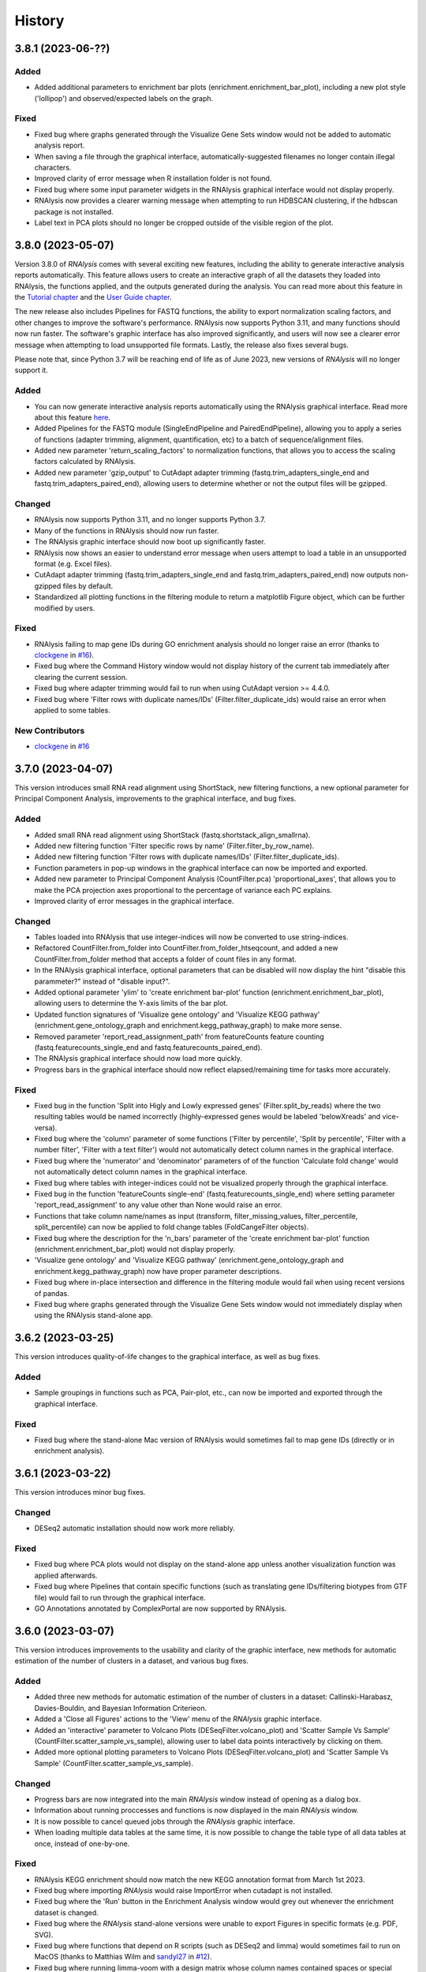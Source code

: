 =======
History
=======

3.8.1 (2023-06-??)
------------------

Added
*******
* Added additional parameters to enrichment bar plots (enrichment.enrichment_bar_plot), including a new plot style ('lollipop') and observed/expected labels on the graph.

Fixed
*******
* Fixed bug where graphs generated through the Visualize Gene Sets window would not be added to automatic analysis report.
* When saving a file through the graphical interface, automatically-suggested filenames no longer contain illegal characters.
* Improved clarity of error message when R installation folder is not found.
* Fixed bug where some input parameter widgets in the RNAlysis graphical interface would not display properly.
* RNAlysis now provides a clearer warning message when attempting to run HDBSCAN clustering, if the hdbscan package is not installed.
* Label text in PCA plots should no longer be cropped outside of the visible region of the plot.

3.8.0 (2023-05-07)
------------------
Version 3.8.0 of *RNAlysis* comes with several exciting new features, including the ability to generate interactive analysis reports automatically.
This feature allows users to create an interactive graph of all the datasets they loaded into RNAlysis, the functions applied, and the outputs generated during the analysis.
You can read more about this feature in the `Tutorial chapter <https://guyteichman.github.io/RNAlysis/build/tutorial.html#create-analysis-report>`_ and the `User Guide chapter <https://guyteichman.github.io/RNAlysis/build/user_guide_gui.html#rnalysis-interactive-analysis-reports>`_.

The new release also includes Pipelines for FASTQ functions, the ability to export normalization scaling factors, and other changes to improve the software's performance.
RNAlysis now supports Python 3.11, and many functions should now run faster. The software's graphic interface has also improved significantly, and users will now see a clearer error message when attempting to load unsupported file formats.
Lastly, the release also fixes several bugs.

Please note that, since Python 3.7 will be reaching end of life as of June 2023, new versions of *RNAlysis* will no longer support it.

Added
*******
* You can now generate interactive analysis reports automatically using the RNAlysis graphical interface. Read more about this feature `here <https://guyteichman.github.io/RNAlysis/build/user_guide_gui.html>`_.
* Added Pipelines for the FASTQ module (SingleEndPipeline and PairedEndPipeline), allowing you to apply a series of functions (adapter trimming, alignment, quantification, etc) to a batch of sequence/alignment files.
* Added new parameter 'return_scaling_factors' to normalization functions, that allows you to access the scaling factors calculated by RNAlysis.
* Added new parameter 'gzip_output' to CutAdapt adapter trimming (fastq.trim_adapters_single_end and fastq.trim_adapters_paired_end), allowing users to determine whether or not the output files will be gzipped.

Changed
*******
* RNAlysis now supports Python 3.11, and no longer supports Python 3.7.
* Many of the functions in RNAlysis should now run faster.
* The RNAlysis graphic interface should now boot up significantly faster.
* RNAlysis now shows an easier to understand error message when users attempt to load a table in an unsupported format (e.g. Excel files).
* CutAdapt adapter trimming (fastq.trim_adapters_single_end and fastq.trim_adapters_paired_end) now outputs non-gzipped files by default.
* Standardized all plotting functions in the filtering module to return a matplotlib Figure object, which can be further modified by users.

Fixed
*******
* RNAlysis failing to map gene IDs during GO enrichment analysis should no longer raise an error (thanks to `clockgene <https://github.com/clockgene>`_ in `#16 <https://github.com/GuyTeichman/RNAlysis/issues/16>`_).
* Fixed bug where the Command History window would not display history of the current tab immediately after clearing the current session.
* Fixed bug where adapter trimming would fail to run when using CutAdapt version >= 4.4.0.
* Fixed bug where 'Filter rows with duplicate names/IDs' (Filter.filter_duplicate_ids) would raise an error when applied to some tables.

New Contributors
*****************
* `clockgene`_ in `#16`_


3.7.0 (2023-04-07)
------------------
This version introduces small RNA read alignment using ShortStack, new filtering functions, a new optional parameter for Principal Component Analysis, improvements to the graphical interface, and bug fixes.

Added
*******
* Added small RNA read alignment using ShortStack (fastq.shortstack_align_smallrna).
* Added new filtering function 'Filter specific rows by name' (Filter.filter_by_row_name).
* Added new filtering function 'Filter rows with duplicate names/IDs' (Filter.filter_duplicate_ids).
* Function parameters in pop-up windows in the graphical interface can now be imported and exported.
* Added new parameter to Principal Component Analysis (CountFilter.pca) 'proportional_axes', that allows you to make the PCA projection axes proportional to the percentage of variance each PC explains.
* Improved clarity of error messages in the graphical interface.

Changed
*******
* Tables loaded into RNAlysis that use integer-indices will now be converted to use string-indices.
* Refactored CountFilter.from_folder into CountFilter.from_folder_htseqcount, and added a new CountFilter.from_folder method that accepts a folder of count files in any format.
* In the RNAlysis graphical interface, optional parameters that can be disabled will now display the hint "disable this parammeter?" instead of "disable input?".
* Added optional parameter 'ylim' to 'create enrichment bar-plot' function (enrichment.enrichment_bar_plot), allowing users to determine the Y-axis limits of the bar plot.
* Updated function signatures of 'Visualize gene ontology' and 'Visualize KEGG pathway' (enrichment.gene_ontology_graph and enrichment.kegg_pathway_graph) to make more sense.
* Removed parameter 'report_read_assignment_path' from featureCounts feature counting (fastq.featurecounts_single_end and fastq.featurecounts_paired_end).
* The RNAlysis graphical interface should now load more quickly.
* Progress bars in the graphical interface should now reflect elapsed/remaining time for tasks more accurately.

Fixed
*******
* Fixed bug in the function 'Split into Higly and Lowly expressed genes' (Filter.split_by_reads) where the two resulting tables would be named incorrectly (highly-expressed genes would be labeled 'belowXreads' and vice-versa).
* Fixed bug where the 'column' parameter of some functions ('Filter by percentile', 'Split by percentile', 'Filter with a number filter', 'Filter with a text filter') would not automatically detect column names in the graphical interface.
* Fixed bug where the 'numerator' and 'denominator' parameters of of the function 'Calculate fold change' would not automatically detect column names in the graphical interface.
* Fixed bug where tables with integer-indices could not be visualized properly through the graphical interface.
* Fixed bug in the function 'featureCounts single-end' (fastq.featurecounts_single_end) where setting parameter 'report_read_assignment' to any value other than None would raise an error.
* Functions that take column name/names as input (transform, filter_missing_values, filter_percentile, split_percentile) can now be applied to fold change tables (FoldCangeFilter objects).
* Fixed bug where the description for the 'n_bars' parameter of the 'create enrichment bar-plot' function (enrichment.enrichment_bar_plot) would not display properly.
* 'Visualize gene ontology' and 'Visualize KEGG pathway' (enrichment.gene_ontology_graph and enrichment.kegg_pathway_graph) now have proper parameter descriptions.
* Fixed bug where in-place intersection and difference in the filtering module would fail when using recent versions of pandas.
* Fixed bug where graphs generated through the Visualize Gene Sets window would not immediately display when using the RNAlysis stand-alone app.

3.6.2 (2023-03-25)
------------------
This version introduces quality-of-life changes to the graphical interface, as well as bug fixes.

Added
*******
* Sample groupings in functions such as PCA, Pair-plot, etc., can now be imported and exported through the graphical interface.

Fixed
*******
* Fixed bug where the stand-alone Mac version of RNAlysis would sometimes fail to map gene IDs (directly or in enrichment analysis).

3.6.1 (2023-03-22)
------------------
This version introduces minor bug fixes.

Changed
********
* DESeq2 automatic installation should now work more reliably.

Fixed
******
* Fixed bug where PCA plots would not display on the stand-alone app unless another visualization function was applied afterwards.
* Fixed bug where Pipelines that contain specific functions (such as translating gene IDs/filtering biotypes from GTF file) would fail to run through the graphical interface.
* GO Annotations annotated by ComplexPortal are now supported by RNAlysis.

3.6.0 (2023-03-07)
------------------
This version introduces improvements to the usability and clarity of the graphic interface,
new methods for automatic estimation of the number of clusters in a dataset,
and various bug fixes.

Added
******
* Added three new methods for automatic estimation of the number of clusters in a dataset: Callinski-Harabasz, Davies-Bouldin, and Bayesian Information Criterieon.
* Added a 'Close all Figures' actions to the 'View' menu of the *RNAlysis* graphic interface.
* Added an 'interactive' parameter to Volcano Plots (DESeqFilter.volcano_plot) and 'Scatter Sample Vs Sample' (CountFilter.scatter_sample_vs_sample), allowing user to label data points interactively by clicking on them.
* Added more optional plotting parameters to Volcano Plots (DESeqFilter.volcano_plot) and 'Scatter Sample Vs Sample' (CountFilter.scatter_sample_vs_sample).

Changed
********
* Progress bars are now integrated into the main *RNAlysis* window instead of opening as a dialog box.
* Information about running proccesses and functions is now displayed in the main *RNAlysis* window.
* It is now possible to cancel queued jobs through the *RNAlysis* graphic interface.
* When loading multiple data tables at the same time, it is now possible to change the table type of all data tables at once, instead of one-by-one.

Fixed
******
* RNAlysis KEGG enrichment should now match the new KEGG annotation format from March 1st 2023.
* Fixed bug where importing *RNAlysis* would raise ImportError when cutadapt is not installed.
* Fixed bug where the 'Run' button in the Enrichment Analysis window would grey out whenever the enrichment dataset is changed.
* Fixed bug where the *RNAlysis* stand-alone versions were unable to export Figures in specific formats (e.g. PDF, SVG).
* Fixed bug where functions that depend on R scripts (such as DESeq2 and limma) would sometimes fail to run on MacOS (thanks to Matthias Wilm and `sandyl27 <https://github.com/sandyl27>`_ in `#12 <https://github.com/GuyTeichman/RNAlysis/issues/12>`_).
* Fixed bug where running limma-voom with a design matrix whose column names contained spaces or special characterse would raise an error.
* Fixed bug where the 'highlight' parameter of CountFilter.scatter_sample_vs_sample would not work when used through the graphic interface.
* Fixed bug where enrichment analysis would sometimes fail to run when 'exclude_unannotated_genes' is set to False.
* Fixed bug where translate_gene_ids() would fail for RankedSet objects.
* Fixed bug where filtering gene sets by user-defined attributes (FeatureSet.filter_by_attribute()) would occasionally fail to run.

New Contributors
*****************
* `sandyl27`_ in `#12`_

3.5.2 (2023-02-23)
------------------
This version includes bug fixes for a few quality-of-life issues which were introduced in version RNAlysis 3.5.0.

Changed
********
* It is now possible to change the parallel backend of performance-intensive functions such as clustering an enrichment analysis in non-standalone versions of RNAlysis.
* Expanded the Frequently Asked Questions page.
* Added Perl as a dependency for Windows users on the How to Install page.
* Automatic row colours in column-picking tables should no longer mismatch with font colors in a way that obscures visibility.

Fixed
*****
* Fixed bug where occasionally newly-created tabs would open twice instead of once.
* Fixed bug where the 'Add Function' button of the Pipeline window would appear in the wrong location.
* Fixed bug where RNAlysis sessions saved after version 3.5.0 which contain gene sets would raise an error when loaded.
* Fixed typos in the RNAlysis tutorial.

3.5.1 (2023-02-22)
------------------
This version introduces minor bug fixes.

Fixed
*****
* Fixed bug where the *RNAlysis* stand-alone app would sometimes fail to run CutAdapt (thanks to Matthias Wilm).
* Fixed bug where the User Guide action in the graphical interface would point to the Tutorial, and vice versa.
* The X and Y axis labels on volcano plots should now format the 'log' in the label correctly.

3.5.0 (2023-02-08)
------------------
This version introduces new features such as differential expression analysis with the Limma-Voom pipeline,
customizable databases for the quick-search function, basic filtering and procrssing functions for gene sets,
improved progammatic API for FeatureSet and RankedSet objects, and RPKM and TPM read count normalization.
Several changes have been made to improve the user experience, including updated documentation,
improved clarity of function tooltips, clearer output formats, and faster download speeds for tutorial videos.

Added
*******
* Added differential expression analysis with the Limma-Voom pipelines (CountFilter.differential_expression_limma_voom)
* You can now select which databases to display in the right-click quick-search menu, using the settings menu.
* Gene sets now support some basic operations (filtering, gene ID translating, etc) through the graphical interface.
* enrichment.FeatureSet and enrichment.RankedSet now support some filtering operations from the filtering module (such as filtering by user-defined attributes, GO terms, or KEGG pathways).
* Added reads-per-kilobase-million (RPKM) and transcripts-per-million (TPM) normalization methods (CountFilter.normalize_to_rpkm() and CountFilter.normalize_to_tpm()).

Changed
********
* Classes enrichment.FeatureSet and enrichment.RankedSet now inherit from Python base-class set, and can be interacted with like other Python sets. The old API and attributes of these classes were maintained as they were.
* Improved documentation for some functions.
* Function selection tooltips should now display information more clearly.
* Pipelines that contain consecutive clustering/splitting functions will now return their outputs in a clearer format.
* Enrichment bar-plots should now adjust the x-axis limits more tightly to fit the displayed data.
* Improved clarity of automatic titles in enrichment plots.
* Download/update speed of tutorial videos has improved significantly.

Fixed
******
* Fixed bug where Pipelines would not always properly run 'translate_gene_ids'

3.4.2 (2023-02-01)
------------------
This version introduces minor bug fixes.

Fixed
******
* Fixed bug where updating RNAlysis through the graphical interface would not update some of the optional dependencies.
* Fixed typos in the documentation.

3.4.0 (2023-02-01)
------------------
From this release forward, *RNAlysis* is made available as a stand-alone app for Windows and MacOS. You can download these stand-alone versions from the GitHub Releases page.
In addition, new features were added, including new plots, filtering functions, integration of the external tools bowtie2 and featureCounts, and the ability to generate Gene Ontology Graphs and KEGG Pathway Graphs without running enrichment analysis from scratch.

Added
******
* Added a Scree Plot (explained variance per PC) to Principle Component Analysis
* Added CountFilter.split_by_principal_component(), allowing users to filter genes based on their contributions (loadings) to PCA Principal Components.
* Added Filter.drop_columns
* Added support for the Sharpened Cosine distance metric in clustering analyses
* KEGG enrichment can now generate KEGG pathway graphs for pathways that were found to be statistically significant
* Added functions to the enrichment module that can generate KEGG Pathway or Gene Ontology plots based on previously-generated enrichment results
* You can now clear the *RNAlysis* cache from the *RNAlysis* GUI, or through the general module.
* Added bowtie2 alignment to the fastq module.
* Added FeatureCounts feature-counting to the fastq module.
* You can now choose whether or not to discard genes from enrichment analysis if they have no annotations associated with them.
* When right-clicking on a specific cell in a table or line in a gene set view, a context menu will open, allowing you to copy the associated value, or look it up in one of few common biology databases.
* Added sections to the programmatic user guide about the `fastq` module.

Changed
********
* Replaced the 'parallel' parameter in enrichment functions with the 'parallel_backend' parameter, allowing users to choose which parallel backend (if any) will be used in the function.
* Added 'parallel_backend' parameter to all clustering functions under the filtering module.
* When generating Gene Ontology/KEGG Pathway graphs, users can choose whether or not to generate the figure in an additional separate file.
* Updated type annotations of some functions to be more precise and helpful (for example, setting a lower bound on some int function parameters).
* The colorbar ticks in enrichment bar plots now match the axis ticks on the main axis.
* Slight improvements in GUI performance, stability, and looks.
* Slight improvements in performance of enrichment analysis when examining a small number of attributes.
* enrichment.plot_enrichment() was replaced by enrichment.enrichment_bar_plot().
* CountFilter.differential_expression() has new optional parameter `output_folder`, which allows users to save the generated data tables and the R script that generated them into a specified folder.

Fixed
******
* In CountFilter.differential_expression_deseq2(), fixed a bug where design matrix files with non-comma delimiters would cause an error (thanks to `Mintxoklet <https://github.com/Mintxoklet>`_ in `#7 <https://github.com/GuyTeichman/RNAlysis/issues/7>`_)
* Fixed bug where setup.py would install a directory named tests into site-packages folder (thanks to `Bipin Kumar <https://github.com/kbipinkumar>`_ in `#9 <https://github.com/GuyTeichman/RNAlysis/issues/9>`_)
* Fixed bug where the windows of some functions (differential expression, adapter trimming, etc) did not show a link to the function's documentation page.
* Fixed typos in some parts of the *RNAlysis* documentation
* When filtering a table by a single user-defined attribute, the automatic table name will now be more informative about the operation applied.
* Fixed bug where occasionally a Pipeline or Function would generate multiple tables of the same name, but only one of them will appear in the GUI.
* Fixed bug where occasionally significance asterisks on enrichment bar-plots would appear in the wrong location.
* Fixed bug where fastq.create_kallisto_index() (Create Kallisto Index) would not make use of the `make_unique` parameter (thanks to Matthias Wilm)

Removed
********
* Removed the previously-deprecated functions `enrichment.enrich_randomization()` and `enrichment.enrich_hypergeometric()`.



New Contributors
*****************
* `Mintxoklet`_ in `#7`_
* `Bipin Kumar`_ in `#9`_
* Matthias Wilm

3.3.0 (2022-12-02)
------------------
* This version introduced quality-of-life improvements to the graphical user interface.

Added
******
* Added a Frequently Asked Questions page, and linked all *RNAlysis* help material inside the graphical interface Help menu.
* Pipelines can now be edited and deleted through the Pipeline menu of the graphical interface.
* Added Contributing page to the documentation, with basic guidelines on how you can contribute to the *RNAlysis* project!

Changed
*******
* All open tabs are now always visible in the main menu screen. Tab names are now shortened with ellipsis if nessecary.
* The right-click context menu of the main menu tabs now allows users to open a new tab at a specific position, or close a specific tab/tabs to the right/tabs to the left/all other tabs.
* *RNAlysis* documentation is now split into GUI documentation (quick-start video guide, tutorial, GUI user guide), and programmatic documentation (programmatic user guide)
* Improved readability of *RNAlysis* logs
* Pipelines are now exported with additional metadata - the version of *RNAlysis* they were exported from, and the date and time it was exported. This metadata should not affect Pipelines that were created in older versions, and does not affect the way Pipelines are applied to data tables.

Fixed
******
* *RNAlysis* now warns users if they attempt to overwrite an existing Pipeline.
* Fixed an incorrect keyboard shortcut for Export Pipeline action

3.2.2 (2022-11-25)
------------------


Fixed
******
* Fixed bug with DESeq2 automatic installation on Windows computers.

3.2.1 (2022-11-25)
------------------

Changed
*******
* Updated citation information for *RNAlysis*

Fixed
******
* Fixed typos in the *RNAlysis* tutorial

3.2.0 (2022-11-23)
------------------
* This version introduces quality-of-life changes to the graphical user interface, functions for translating gene IDs and running differential expression analysis, and extends RNAlysis to support Python versions 3.9 and 3.10.

Added
******
* Added Filter.translate_gene_ids()
* Added CountFilter.differential_expression_deseq2()
* Added Filter.filter_by_kegg_annotations()
* Added Filter.filter_by_go_annotations()
* Added CountFilter.average_replicate_samples()
* Added fastq module that contains adapter-trimming functions utilizing CutAdapt, and mRNA-sequencing quantification using kallisto.

Changed
*******
* Added additional plotting parameters to visualization functions.
* Improved performance of some aspects of the graphical user interface.
* RNAlysis' basic features are now supported on Python versions 3.9 and 3.10.
* CountFilter.pca() now generates a plot for *every* pair of Principal Components requested by the user.
* CountFilter.split_clicom() now supports clustering each batch of replicates separately, using the 'replicates_grouping' parameter
* Biotype-based filtering and summary can now be done based on GTF annotation files instead of a Biotype Reference Table.
* Filter.biotypes() was refactored into Filter.biotypes_from_ref_table()
* Filter.filter_biotype() was refactored into Filter.filter_biotype_from_ref_table()

Fixed
******
* Users can now queue multiple computationally-intense enrichment/clustering tasks while another task is running.
* Fixed a bug where sometimes some function parameters would disappear from the graphical user interface.
* Fixed a bug where exceptions during computationally-intense tasks would cause *RNAlysis* to crash.
* Auxillary windows are now properly minimized when analysis starts, and restored when analysis ends or encounters an error.

3.1.0 (2022-10-16)
------------------
* This version introduces new count matrix normalization methods, as well as MA plots and minor bug fixes.

Added
******
* Added the visualization function ma_plot() for CountFilter
* Added functions for the normalization functions Relative Log Ratio (RLE), Trimmed Mean of M-values (TMM), Median of Ratios (MRN), Quantile normalization (quantile)

Changed
*******
* CountFilter.normalize_to_rpm() was renamed to CountFilter.normalize_to_rpm_htseqcount(), and was supplemented by the more general function for normalizing to Reads Per Million CountFilter.normalize_to_rpm()

Fixed
******
* Fixed a bug where some elements of the graphical user interface would not display correctly

3.0.1 (2022-10-12)
------------------
* This version fixes a bug with displaying the tutorial videos in the graphical user interface.


3.0.0 (2022-10-10)
------------------
* This version introduces a graphical user interface for RNAlysis, as well as new functions for KEGG Pathways enrichment analysis.


Added
******
* RNAlysis now includes a graphical user interface
* Pipelines can now be imported and exported
* Enrichment and single-set-enrichment for KEGG pathway data

Changed
*******
* Added function FeatureSet.user_defined_enrichment(), which will replace FeatureSet.enrich_hypergeometric() and FeatureSet.enrich_randomization()
* Updated signature of enrichment.venn_diagram
* enrichment.venn_diagram and enrichment.upset_plot can now be generated on a user-supplied FIgure
* Clustering functions now apply a power transform to count data prior to clustering by default
* Non-deprecated enrichment functions no longer filter the background set by biotype by default
* Changed signature of CountFilter.pca, CountFilter.box_plot, CountFilter.enhanced_box_plot, CountFilter.clustergram, and CountFilter.pairplot to ensure consistency among visualization functions.

Fixed
******
* enrichment.venn_diagram can now be plotted with outlines when the circles are unweighted
* Fixed bug in Pipeline.apply_to() where a Filter object would be returned even when the Pipeline was applied inplace


2.1.1 (2022-07-05)
------------------
* This version fixes issues with running GO enrichment that resulted from recent changes to UniProt's API.  Moreover, this version slightly improves the performance of some functions.

Changed
*******
* Fixed issues with running GO enrichment that resulted from changes to UniProt's API.
* Some functions that fetch annotations now cache their results, leading to improved runtimes.
* Updated the documentation of some functions to better reflect their usage and input parameters.

2.1.0 (2022-04-16)
------------------
* This version introduces multiple new features, as well as generally improved graphs and quality-of-life changes.

Added
******
* GO enrichment can now generate Ontology Graphs for the statistically significant GO terms.
* Added CountFilter.split_clicom(), an implementation of the CLICOM ensemble-based clustering method (Mimaroglu and Yagci 2012).
* Added Filter.transform(), a method that can transform your data tables with either predefined or user-defined transformations.

Changed
*******
* CountFilter.pairplot() now uses a logarithmic scale by default.
* Visually improved the graphs generated by many functions, including CountFilter.pairplot() and CountFilter.plot_expression().
* The clusters resulting from all clustering functions are now sorted by size instead of being sorted randomly.

Fixed
******
* Minor bug fixes.


2.0.1 (2022-04-02)
------------------
* This version introduces small bug fixes, as well as a new function in the Filtering module.

Added
******
* Added Filter.majority_vote_intersection(), which returns a set/string of the features that appear in at least (majority_threhold * 100)% of the given Filter objects/sets.

Changed
*******
* When mapping/inferring taxon IDs during GO enrichment analysis, organisms will now be prioritized based on their taxon ID values (numerically lower IDs will be considered to be more relevant).

Fixed
******
* Fixed bug that occured when mapping/inferring taxon IDs during GO enrichment analysis, where integer taxon IDs would be matched by name similarity before trying an exact ID match, leading to spurious matches.
* Fixed bug that occursed when plotting clustering results with style='all' on Python 3.8.

2.0.0 (2021-12-05)
------------------
* This version introduces new method to cluster your read count matrices, including K-Means/Medoids clustering, Hierarchical clustering, and HDBSCAN.
* This version introduces many new ways to perform enrichment analysis and to visualize your results, including highly customizable GO Enrichment, enrichment based on ranked lists of genes, and enrichment for non-categorical attributes.
* This version introduces Pipelines - a quicker and more convenient way to apply a particular analysis pipeline to multiple Filter objects.
* This version improves the performance of many functions in RNAlysis, and in particular the performance of randomization tests.
* This version includes changes to names and signatures of some functions in the module, as elaborated below.


Added
******
* Added class Pipeline to filtering module, which applies a series of filter functions to specified Filter objects.
* Added CountFilter.split_kmeans(), CountFilter.split_kmedoids(), CountFilter.split_hierarchical() and CountFilter.split_hdbscan(), which split your read count matrices into clusters with similar expression patterns.
* Added class RankedSet to enrichment module, which accepts a ranked list of genes/features, and can perform single-list enrichment analysis
* Added RankedSet.single_set_enrichment(), which can perfofm single-list enrichment analysis of user-defined attributes using XL-mHG test (see `Eden et al. (PLoS Comput Biol, 2007) <https://dx.doi.org/10.1371/journal.pcbi.0030039>`_  and `Wagner (PLoS One, 2015) <https://dx.doi.org/10.1371/journal.pone.0143196>`_ ).
* Added FeatureSet.go_enrichment() and RankedSet.single_set_go_enrichment(), which let you compute Gene Ontology enrichment for any organism of your choice, and filter the GO annotations used according to your preferences.
* Added FeatureSet.enrich_hypergeometric(), which can perform enrichment analysis using the Hypergeometric Test.
* Added more visualization functions, such CountFilter.enhanced_box_plot().
* Added FeatureSet.change_set_name(), to give a new 'set_name' to a FeatureSet object.


Changed
*******
* FeatureSet.enrich_randomization_parallel() was deprecated. Instead, you can compute your enrichment analysis with parallel computing by calling FeatureSet.enrich_randomization() with the argument 'parallel_processing=True'. Moreover, parallel session will now start automatically if one was not already active.
* Improved running time of enrich_randomization() about six-fold.
* Filter objects can be created from any delimiter-separated file format (.csv, .tsv, .txt, etc).
* CountFilter.pca() can now be plotted without labeled points.
* Filter.index_string is now sorted by the current order of indices in the Filter object, instead of by alphabetical order.
* CountFilter.violin_plot() now accepts a y_title argument.
* Added more optional arguments to visualization functions such as CountFilter.violin_plot() and CountFilter.clustergram().
* Automatic filenames for Filter objects should now reflect more clearly the operations that were performed.
* The DataFrame returned by enrich_randomization() and enrich_randomization_parallel() now contains the additional column 'data_scale', determined by the new optional argument 'data_scale'.
* The columns 'n obs' and 'n exp' in the DataFrame returned by enrich_randomization() and enrich_randomization_parallel() were renamed to 'obs' and 'exp' respectively.
* FeatureSets no longer support in-place set operations (intersection, union, difference, symmetric difference). Instead, these functions return a new FeatureSet.
* Filter.biotypes_from_ref_table() now accepts the boolean parameter 'long_format' instead of the str parameter 'format'.
* Filter.biotypes_from_ref_table() and FeatureSet.biotypes_from_ref_table() now count features which do not appear in the Biotype Reference Table as '_missing_from_biotype_reference' instead of 'not_in_biotype_reference'.

Fixed
******
* Updated type-hinting of specific functions.
* Filter.biotypes_from_ref_table() and FeatureSet.biotypes_from_ref_table() now support Biotype Reference Tables with different column names.
* Generally improved performance of RNAlysis.
* Fixed bug in Filter.filter_percentile() where the value at the exact percentile speficied (e.g. the median for percentile=0.5) would be removed from the Filter object.
* Fixed bug in enrichment.FeatureSet, where creating a FeatureSet from input string would result in an empty set.
* Various minor bug fixes.





1.3.5 (2020-05-27)
------------------
* This version introduces minor bug fixes and a few more visualization options.

Added
******
* Added Filter.filter_missing_values(), which can remove rows with NaN values in some (or all) columns.
* Added the visualization function CountFilter.box_plot().

Changed
*******
* Updated docstrings and printouts of several functions.
* Slightly improved speed and performance across the board.
* Filter.feature_string() is now sorted alphabetically.
* Enrichment randomization functions in the enrichment module now accept a 'random_seed' argument, to be able to generate consistent results over multiple sessions.
* Enrichment randomization functions can now return the matplotlib Figure object, in addition to the results table.


Fixed
******
* Fixed DepracationWarning on parsing functions from the general module.
* Fixed bug where saving csv files on Linux systems would save the files under the wrong directory.
* Fixed a bug where UTF-8-encoded Reference Tables won't be loaded correctly
* Fixed a bug where enrichment.upsetplot() and enrichment.venn_diagram() would sometimes modify the user dict input 'objs'.
* Fixed a bug in CountFilter.pairplot where log2 would be calculated without a pseudocount added, leading to division by 0.




1.3.4 (2020-04-07)
------------------
* This version fixed a bug that prevented installation of the package.


Changed
*******
* Updated docstrings and printouts of several functions


Fixed
******
* Fixed a bug with installation of the previous version






1.3.3 (2020-03-28)
------------------
* First stable release on PyPI.


Added
******
* Added Filter.sort(), and upgraded the functionality of Filter.filter_top_n().
* Added UpSet plots and Venn diagrams to enrichment module.
* User-defined biotype reference tables can now be used.
* Filter operations now print out the result of the operation.
* Enrichment randomization tests now also support non-WBGene indexing.
* Filter.biotypes_from_ref_table() and FeatureSet.biotypes_from_ref_table() now report genes that don't appear in the biotype reference table.
* Filter.biotypes_from_ref_table() can now give a long-form report with descriptive statistics of all columns, grouped by biotype.
* Added code examples to the user guide and to the docstrings of most functions.


Changed
*******
* Changed argument order and default values in filtering.CountFilter.from_folder_htseqcount().
* Changed default title in scatter_sample_vs_sample().
* Changed default filename in CountFilter.fold_change().
* Settings are now saved in a .yaml format. Reading and writing of settings have been modified.
* Changed argument name 'deseq_highlight' to 'highlight' in scatter_sample_vs_sample(). It can now accept any Filter object.
* Updated documentation and default 'mode' value for FeatureSet.go_enrichment().
* Updated the signature and function of general.load_csv() to be clearer and more predictable.
* Changed argument names in CountFilter.from_folder_htseqcount().
* Modified names and signatures of .csv test files functions to make them more comprehensible.
* Renamed 'Filter.filter_by_ref_table_attr()' to 'Filter.filter_by_attribute()'.
* Renamed 'Filter.split_by_ref_table_attr()' to 'Filter.split_by_attribute()'.
* Renamed 'Filter.norm_reads_with_size_factor()' to 'Filter.normalize_with_scaling_factors()'. It can now use any set of scaling factors to normalize libraries.
* Renamed 'Filter.norm_reads_to_rpm()' to 'Filter.normalize_to_rpm()'.
* Made some functions in the general module hidden.


Fixed
******
* Various bug fixes


Removed
********
* Removed the 'feature_name_to_wbgene' module from RNAlysis.






1.3.2 (2019-12-11)
------------------

* First beta release on PyPI.
